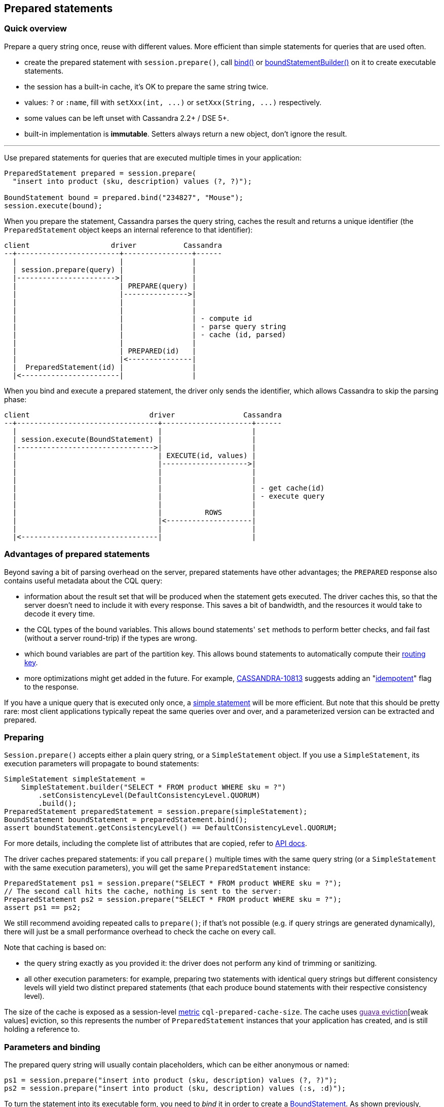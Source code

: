 == Prepared statements

=== Quick overview

Prepare a query string once, reuse with different values.
More efficient than simple statements for queries that are used often.

* create the prepared statement with `session.prepare()`, call https://docs.datastax.com/en/drivers/java/4.13/com/datastax/oss/driver/api/core/cql/PreparedStatement.html#bind-java.lang.Object...-[bind()] or https://docs.datastax.com/en/drivers/java/4.13/com/datastax/oss/driver/api/core/cql/PreparedStatement.html#boundStatementBuilder-java.lang.Object...-[boundStatementBuilder()] on it to create executable statements.
* the session has a built-in cache, it's OK to prepare the same string twice.
* values: `?` or `:name`, fill with `+setXxx(int, ...)+` or `+setXxx(String, ...)+` respectively.
* some values can be left unset with Cassandra 2.2+ / DSE 5+.
* built-in implementation is *immutable*.
Setters always return a new object, don't ignore the result.

'''

Use prepared statements for queries that are executed multiple times in your application:

[source,java]
----
PreparedStatement prepared = session.prepare(
  "insert into product (sku, description) values (?, ?)");

BoundStatement bound = prepared.bind("234827", "Mouse");
session.execute(bound);
----

When you prepare the statement, Cassandra parses the query string, caches the result and returns a unique identifier (the `PreparedStatement` object keeps an internal reference to that identifier):

[source,ditaa]
----
client                   driver           Cassandra
--+------------------------+----------------+------
  |                        |                |
  | session.prepare(query) |                |
  |----------------------->|                |
  |                        | PREPARE(query) |
  |                        |--------------->|
  |                        |                |
  |                        |                |
  |                        |                | - compute id
  |                        |                | - parse query string
  |                        |                | - cache (id, parsed)
  |                        |                |
  |                        | PREPARED(id)   |
  |                        |<---------------|
  |  PreparedStatement(id) |                |
  |<-----------------------|                |
----

When you bind and execute a prepared statement, the driver only sends the identifier, which allows Cassandra to skip the parsing phase:

[source,ditaa]
----
client                            driver                Cassandra
--+---------------------------------+---------------------+------
  |                                 |                     |
  | session.execute(BoundStatement) |                     |
  |-------------------------------->|                     |
  |                                 | EXECUTE(id, values) |
  |                                 |-------------------->|
  |                                 |                     |
  |                                 |                     |
  |                                 |                     | - get cache(id)
  |                                 |                     | - execute query
  |                                 |                     |
  |                                 |          ROWS       |
  |                                 |<--------------------|
  |                                 |                     |
  |<--------------------------------|                     |
----

=== Advantages of prepared statements

Beyond saving a bit of parsing overhead on the server, prepared statements have other advantages;
the `PREPARED` response also contains useful metadata about the CQL query:

* information about the result set that will be produced when the statement gets executed.
The driver caches this, so that the server doesn't need to include it with every response.
This saves a bit of bandwidth, and the resources it would take to decode it every time.
* the CQL types of the bound variables.
This allows bound statements' `set` methods to perform better checks, and fail fast (without a server round-trip) if the types are wrong.
* which bound variables are part of the partition key.
This allows bound statements to automatically compute their link:../../load_balancing/#token-aware[routing key].
* more optimizations might get added in the future.
For example, https://issues.apache.org/jira/browse/CASSANDRA-10813[CASSANDRA-10813] suggests adding an "link:../../idempotence[idempotent]" flag to the response.

If you have a unique query that is executed only once, a link:../simple/[simple statement] will be more efficient.
But note that this should be pretty rare: most client applications typically repeat the same queries over and over, and a parameterized version can be extracted and prepared.

=== Preparing

`Session.prepare()` accepts either a plain query string, or a `SimpleStatement` object.
If you use a `SimpleStatement`, its execution parameters will propagate to bound statements:

[source,java]
----
SimpleStatement simpleStatement =
    SimpleStatement.builder("SELECT * FROM product WHERE sku = ?")
        .setConsistencyLevel(DefaultConsistencyLevel.QUORUM)
        .build();
PreparedStatement preparedStatement = session.prepare(simpleStatement);
BoundStatement boundStatement = preparedStatement.bind();
assert boundStatement.getConsistencyLevel() == DefaultConsistencyLevel.QUORUM;
----

For more details, including the complete list of attributes that are copied, refer to https://docs.datastax.com/en/drivers/java/4.13/com/datastax/oss/driver/api/core/CqlSession.html#prepare-com.datastax.oss.driver.api.core.cql.SimpleStatement-[API docs].

The driver caches prepared statements: if you call `prepare()` multiple times with the same query string (or a `SimpleStatement` with the same execution parameters), you will get the same `PreparedStatement` instance:

[source,java]
----
PreparedStatement ps1 = session.prepare("SELECT * FROM product WHERE sku = ?");
// The second call hits the cache, nothing is sent to the server:
PreparedStatement ps2 = session.prepare("SELECT * FROM product WHERE sku = ?");
assert ps1 == ps2;
----

We still recommend avoiding repeated calls to `prepare()`;
if that's not possible (e.g.
if query strings are generated dynamically), there will just be a small performance overhead to check the cache on every call.

Note that caching is based on:

* the query string exactly as you provided it: the driver does not perform any kind of trimming or sanitizing.
* all other execution parameters: for example, preparing two statements with identical query strings but different consistency levels will yield two distinct prepared statements (that each produce bound statements with their respective consistency level).

The size of the cache is exposed as a session-level link:../../metrics/[metric] `cql-prepared-cache-size`.
The cache uses link:[guava eviction][weak values] eviction, so this represents the number of `PreparedStatement` instances that your application has created, and is still holding a reference to.

=== Parameters and binding

The prepared query string will usually contain placeholders, which can be either anonymous or named:

[source,java]
----
ps1 = session.prepare("insert into product (sku, description) values (?, ?)");
ps2 = session.prepare("insert into product (sku, description) values (:s, :d)");
----

To turn the statement into its executable form, you need to _bind_ it in order to create a https://docs.datastax.com/en/drivers/java/4.13/com/datastax/oss/driver/api/core/cql/BoundStatement.html[BoundStatement].
As shown previously, there is a shorthand to provide the parameters in the same call:

[source,java]
----
BoundStatement bound = ps1.bind("324378", "LCD screen");
----

You can also bind first, then use setters, which is slightly more explicit.
Bound statements are  *immutable*, so each method returns a new instance;
make sure you don't accidentally discard the result:

[source,java]
----
// Positional setters:
BoundStatement bound = ps1.bind()
  .setString(0, "324378")
  .setString(1, "LCD screen");

// Named setters:
BoundStatement bound = ps2.bind()
  .setString("s", "324378")
  .setString("d", "LCD screen");
----

Finally, you can use a builder to avoid creating intermediary instances, especially if you have a lot of methods to call:

[source,java]
----
BoundStatement bound =
  ps1
      .boundStatementBuilder()
      .setString(0, "324378")
      .setString(1, "LCD screen")
      .setExecutionProfileName("oltp")
      .setQueryTimestamp(123456789L)
      .build();
----

You can use named setters even if the query uses anonymous parameters;
Cassandra names the parameters after the column they apply to:

[source,java]
----
BoundStatement bound = ps1.bind()
  .setString("sku", "324378")
  .setString("description", "LCD screen");
----

This can be ambiguous if the query uses the same column multiple times, like in `select * from sales where sku = ?
and date > ?
and date < ?`.
In these situations, use positional setters or named parameters.

==== Unset values

With link:../../native_protocol/[native protocol] V3, all variables must be bound.
With native protocol V4 (Cassandra 2.2 / DSE 5) or above, variables can be left unset, in which case they will be ignored (no tombstones will be generated).
If you're reusing a bound statement, you can use the `unset` method to unset variables that were previously set:

[source,java]
----
BoundStatement bound = ps1.bind()
  .setString("sku", "324378")
  .setString("description", "LCD screen");

// Named:
bound = bound.unset("description");

// Positional:
bound = bound.unset(1);
----

A bound statement also has getters to retrieve the values.
Note that this has a small performance overhead, since values are stored in their serialized form.

Since bound statements are immutable, they are safe to reuse across threads and asynchronous  executions.

=== How the driver prepares

Cassandra does not replicate prepared statements across the cluster.
It is the driver's responsibility to ensure that each node's cache is up to date.
It uses a number of strategies to achieve this:

. When a statement is initially prepared, it is first sent to a single node in the cluster (this avoids hitting all nodes in case the query string is wrong).
Once that node replies successfully, the driver re-prepares on all remaining nodes:
+
[source,ditaa]
----
client                   driver           node1          node2  node3
--+------------------------+----------------+--------------+------+---
  |                        |                |              |      |
  | session.prepare(query) |                |              |      |
  |----------------------->|                |              |      |
  |                        | PREPARE(query) |              |      |
  |                        |--------------->|              |      |
  |                        |                |              |      |
  |                        | PREPARED(id)   |              |      |
  |                        |<---------------|              |      |
  |                        |                |              |      |
  |                        |                |              |      |
  |                        |           PREPARE(query)      |      |
  |                        |------------------------------>|      |
  |                        |                |              |      |
  |                        |           PREPARE(query)      |      |
  |                        |------------------------------------->|
  |                        |                |              |      |
  |<-----------------------|                |              |      |
----
+
The prepared statement identifier is deterministic (it's a hash of the query string), so it is the same for all nodes.

. if a node crashes, it might lose all of its prepared statements (this depends on the version: since Cassandra 3.10, prepared statements are stored in a table, and the node is able to  reprepare on its own when it restarts).
So the driver keeps a client-side cache;
anytime a node is marked back up, the driver re-prepares all statements on it;
. finally, if the driver tries to execute a statement and finds out that the coordinator doesn't  know about it, it will re-prepare the statement on the fly (this is transparent for the client, but will cost two extra roundtrips):
+
[source,ditaa]
----
client                          driver                         node1
--+-------------------------------+------------------------------+--
  |                               |                              |
  |session.execute(boundStatement)|                              |
  +------------------------------>|                              |
  |                               |     EXECUTE(id, values)      |
  |                               |----------------------------->|
  |                               |                              |
  |                               |         UNPREPARED           |
  |                               |<-----------------------------|
  |                               |                              |
  |                               |                              |
  |                               |       PREPARE(query)         |
  |                               |----------------------------->|
  |                               |                              |
  |                               |        PREPARED(id)          |
  |                               |<-----------------------------|
  |                               |                              |
  |                               |                              |
  |                               |     EXECUTE(id, values)      |
  |                               |----------------------------->|
  |                               |                              |
  |                               |             ROWS             |
  |                               |<-----------------------------|
  |                               |                              |
  |<------------------------------|                              |
----

You can customize these strategies through the link:../../configuration/[configuration]:

* `datastax-java-driver.advanced.prepared-statements.prepare-on-all-nodes` controls whether statements are initially re-prepared on other hosts (step 1 above);
* `datastax-java-driver.advanced.prepared-statements.reprepare-on-up` controls how statements are re-prepared on a node that comes back up (step 2 above).

Read the link:../../configuration/reference/[reference configuration] for a detailed description of each of those options.

=== Prepared statements and schema changes

*With Cassandra 3 and below, avoid preparing `SELECT *` queries*;
the driver does not handle schema changes that would affect the results of a prepared statement.
Therefore `SELECT *` queries can create issues, for example:

* table `foo` contains columns `b` and `c`.
* the driver prepares `SELECT * FROM foo`.
It gets a reply indicating that executing this statement will return columns `b` and `c`, and caches that metadata locally (for performance reasons: this avoids sending it with each response later).
* someone alters table `foo` to add a new column `a`.
* the next time the driver executes the prepared statement, it gets a response that now contains columns `a`, `b` and `c`.
However, it's still using its stale copy of the metadata, so it decodes `a` thinking it's `b`.
In the best case scenario, `a` and `b` have different types and decoding fails;
in the worst case, they have compatible types and the client gets corrupt data.

To avoid this, do not create prepared statements for `SELECT *` queries if you plan on making schema changes involving adding or dropping columns.
Instead, always list all columns of interest in your statement, i.e.: `SELECT b, c FROM foo`.

With Cassandra 4 and link:../../native_protocol/[native protocol] v5, this issue is fixed (https://issues.apache.org/jira/browse/CASSANDRA-10786[CASSANDRA-10786]): the server detects that the driver is operating on stale metadata and sends the new version with the response;
the driver updates its local cache transparently, and the client can observe the new columns in the result set.
